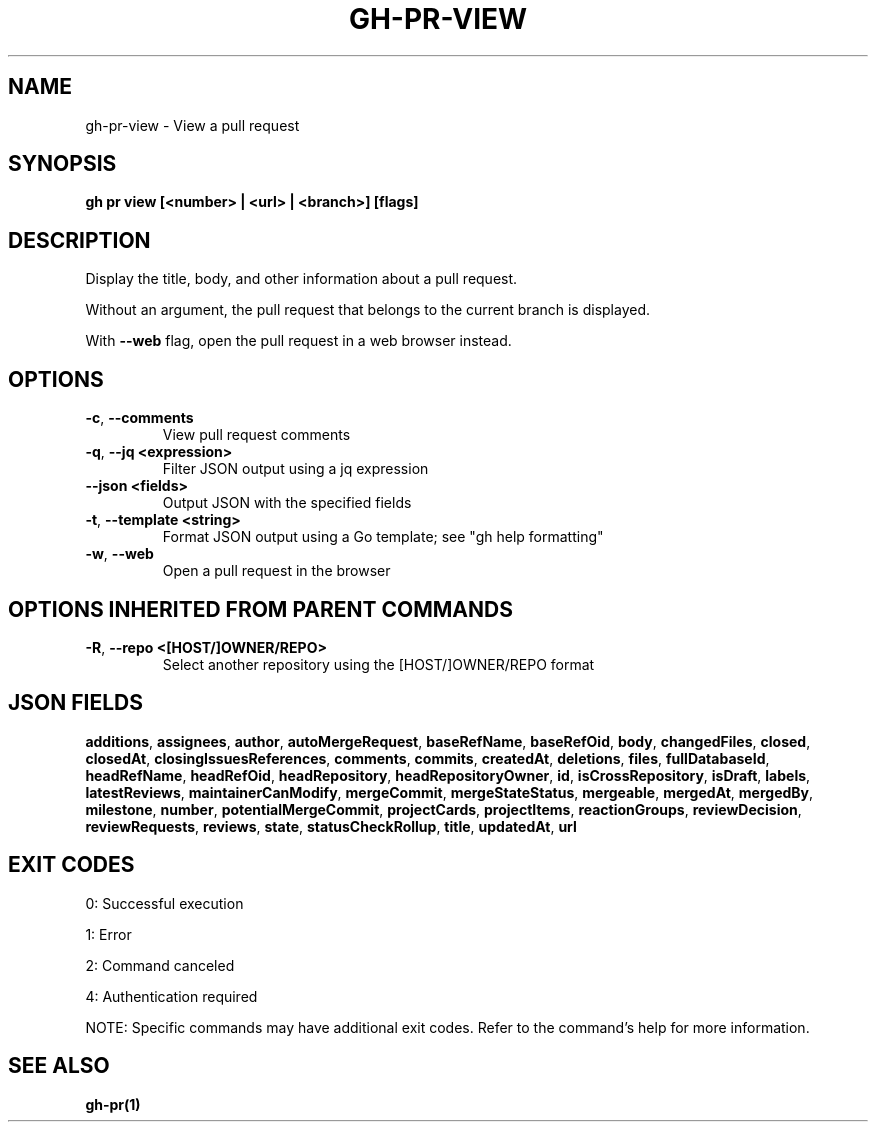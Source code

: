 .nh
.TH "GH-PR-VIEW" "1" "Oct 2025" "GitHub CLI 2.81.0" "GitHub CLI manual"

.SH NAME
gh-pr-view - View a pull request


.SH SYNOPSIS
\fBgh pr view [<number> | <url> | <branch>] [flags]\fR


.SH DESCRIPTION
Display the title, body, and other information about a pull request.

.PP
Without an argument, the pull request that belongs to the current branch
is displayed.

.PP
With \fB--web\fR flag, open the pull request in a web browser instead.


.SH OPTIONS
.TP
\fB-c\fR, \fB--comments\fR
View pull request comments

.TP
\fB-q\fR, \fB--jq\fR \fB<expression>\fR
Filter JSON output using a jq expression

.TP
\fB--json\fR \fB<fields>\fR
Output JSON with the specified fields

.TP
\fB-t\fR, \fB--template\fR \fB<string>\fR
Format JSON output using a Go template; see "gh help formatting"

.TP
\fB-w\fR, \fB--web\fR
Open a pull request in the browser


.SH OPTIONS INHERITED FROM PARENT COMMANDS
.TP
\fB-R\fR, \fB--repo\fR \fB<[HOST/]OWNER/REPO>\fR
Select another repository using the [HOST/]OWNER/REPO format


.SH JSON FIELDS
\fBadditions\fR, \fBassignees\fR, \fBauthor\fR, \fBautoMergeRequest\fR, \fBbaseRefName\fR, \fBbaseRefOid\fR, \fBbody\fR, \fBchangedFiles\fR, \fBclosed\fR, \fBclosedAt\fR, \fBclosingIssuesReferences\fR, \fBcomments\fR, \fBcommits\fR, \fBcreatedAt\fR, \fBdeletions\fR, \fBfiles\fR, \fBfullDatabaseId\fR, \fBheadRefName\fR, \fBheadRefOid\fR, \fBheadRepository\fR, \fBheadRepositoryOwner\fR, \fBid\fR, \fBisCrossRepository\fR, \fBisDraft\fR, \fBlabels\fR, \fBlatestReviews\fR, \fBmaintainerCanModify\fR, \fBmergeCommit\fR, \fBmergeStateStatus\fR, \fBmergeable\fR, \fBmergedAt\fR, \fBmergedBy\fR, \fBmilestone\fR, \fBnumber\fR, \fBpotentialMergeCommit\fR, \fBprojectCards\fR, \fBprojectItems\fR, \fBreactionGroups\fR, \fBreviewDecision\fR, \fBreviewRequests\fR, \fBreviews\fR, \fBstate\fR, \fBstatusCheckRollup\fR, \fBtitle\fR, \fBupdatedAt\fR, \fBurl\fR


.SH EXIT CODES
0: Successful execution

.PP
1: Error

.PP
2: Command canceled

.PP
4: Authentication required

.PP
NOTE: Specific commands may have additional exit codes. Refer to the command's help for more information.


.SH SEE ALSO
\fBgh-pr(1)\fR
